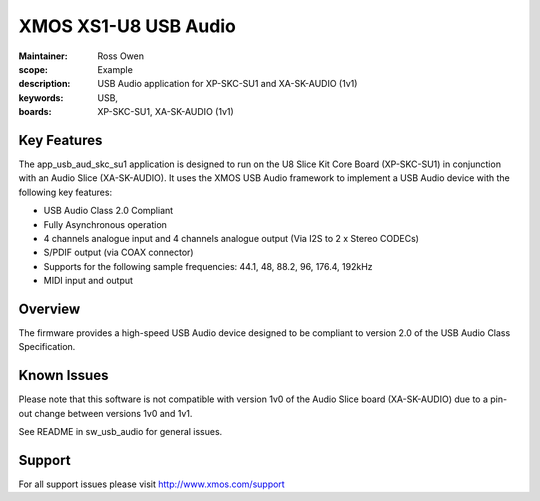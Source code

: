 XMOS XS1-U8 USB Audio
=====================

:Maintainer: Ross Owen
:scope: Example
:description: USB Audio application for XP-SKC-SU1 and XA-SK-AUDIO (1v1)
:keywords: USB,  
:boards: XP-SKC-SU1, XA-SK-AUDIO (1v1)

Key Features
............

The app_usb_aud_skc_su1 application is designed to run on the U8 Slice Kit Core Board (XP-SKC-SU1) in conjunction with an Audio Slice (XA-SK-AUDIO).  It uses the XMOS USB Audio framework to implement a USB Audio device with the following key features:

- USB Audio Class 2.0 Compliant

- Fully Asynchronous operation

- 4 channels analogue input and 4 channels analogue output (Via I2S to 2 x Stereo CODECs)

- S/PDIF output (via COAX connector)
  
- Supports for the following sample frequencies: 44.1, 48, 88.2, 96, 176.4, 192kHz

- MIDI input and output

Overview
........

The firmware provides a high-speed USB Audio device designed to be compliant to version 2.0 of the USB Audio Class Specification.

Known Issues
............

Please note that this software is not compatible with version 1v0 of the Audio Slice board (XA-SK-AUDIO) due to a pin-out change between versions 1v0 and 1v1.

See README in sw_usb_audio for general issues.

Support
.......

For all support issues please visit http://www.xmos.com/support


